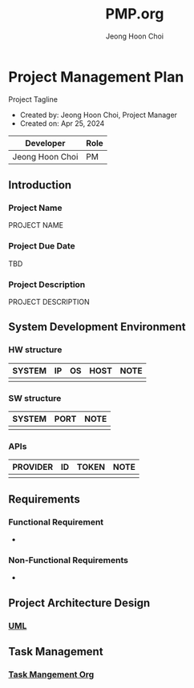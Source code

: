 #+TITLE: PMP.org
#+AUTHOR: Jeong Hoon Choi

* Project Management Plan
Project Tagline
- Created by: Jeong Hoon Choi, Project Manager
- Created on: Apr 25, 2024
| Developer       | Role |
|-----------------+------|
| Jeong Hoon Choi | PM   |

** Introduction
*** Project Name
PROJECT NAME
*** Project Due Date
TBD
*** Project Description
PROJECT DESCRIPTION

** System Development Environment
*** HW structure
| SYSTEM | IP | OS | HOST | NOTE |
|--------+----+----+------+------|
|        |    |    |      |      |
*** SW structure
| SYSTEM | PORT | NOTE |
|--------+------+------|
|        |      |      |
*** APIs
| PROVIDER | ID | TOKEN | NOTE |
|----------+----+-------+------|
|          |    |       |      |

** Requirements
*** Functional Requirement
- 
*** Non-Functional Requirements
- 

** Project Architecture Design
*** [[./model.puml][UML]]

** Task Management
*** [[./TM.org][Task Mangement Org]]
